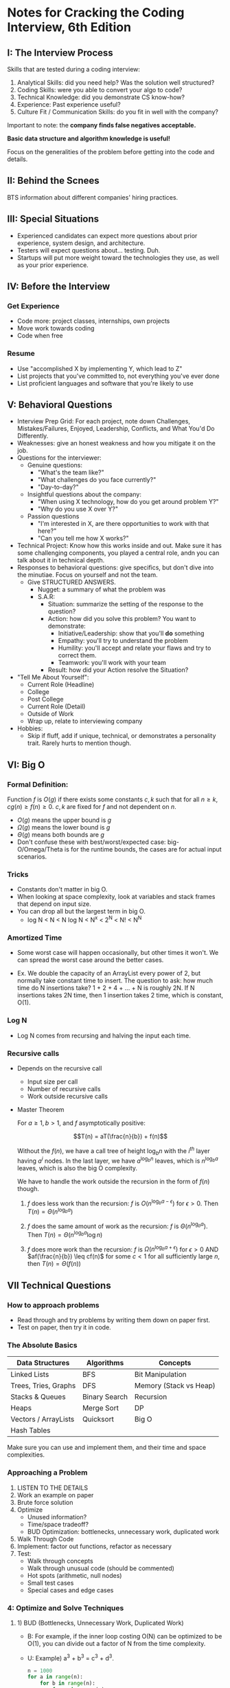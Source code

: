 * Notes for Cracking the Coding Interview, 6th Edition
** I: The Interview Process
   Skills that are tested during a coding interview:
   1) Analytical Skills: did you need help? Was the solution well structured?
   2) Coding Skills: were you able to convert your algo to code?
   3) Technical Knowledge: did you demonstrate CS know-how?
   4) Experience: Past experience useful?
   5) Culture Fit / Communication Skills: do you fit in well with the company?

   Important to note: the *company finds false negatives acceptable.*

   *Basic data structure and algorithm knowledge is useful!*

   Focus on the generalities of the problem before getting into the code and
   details.
** II: Behind the Scnees
   BTS information about different companies' hiring practices.
** III: Special Situations
   - Experienced candidates can expect more questions about prior experience,
     system design, and architecture.
   - Testers will expect questions about... testing. Duh.
   - Startups will put more weight toward the technologies they use, as well as
     your prior experience.
** IV: Before the Interview
*** Get Experience
    - Code more: project classes, internships, own projects
    - Move work towards coding
    - Code when free
*** Resume
    - Use "accomplished X by implementing Y, which lead to Z"
    - List projects that you've committed to, not everything you've ever done
    - List proficient languages and software that you're likely to use
** V: *Behavioral Questions*
   - Interview Prep Grid: For each project, note down Challenges,
     Mistakes/Failures, Enjoyed, Leadership, Conflicts, and What You'd Do
     Differently.
   - Weaknesses: give an honest weakness and how you mitigate it on the job.
   - Questions for the interviewer:
     - Genuine questions:
       - "What's the team like?"
       - "What challenges do you face currently?"
       - "Day-to-day?"
     - Insightful questions about the company:
       - "When using X technology, how do you get around problem Y?"
       - "Why do you use X over Y?"
     - Passion questions
       - "I'm interested in X, are there opportunities to work with that here?"
       - "Can you tell me how X works?"
   - Technical Project: Know how this works inside and out. Make sure it has
     some challenging components, you played a central role, andn you can talk
     about it in technical depth.
   - Responses to behavioral questions: give specifics, but don't dive into the
     minutiae. Focus on yourself and not the team.
     - Give STRUCTURED ANSWERS.
       - Nugget: a summary of what the problem was
       - S.A.R:
         - Situation: summarize the setting of the response to the question?
         - Action: how did you solve this problem? You want to demonstrate:
           - Initiative/Leadership: show that you'll *do* something
           - Empathy: you'll try to understand the problem
           - Humility: you'll accept and relate your flaws and try to correct
             them.
           - Teamwork: you'll work with your team
             
         - Result: how did your Action resolve the Situation?

   - "Tell Me About Yourself":
     - Current Role (Headline)
     - College
     - Post College
     - Current Role (Detail)
     - Outside of Work
     - Wrap up, relate to interviewing company
   - Hobbies:
     - Skip if fluff, add if unique, technical, or demonstrates a personality
       trait. Rarely hurts to mention though.
** VI: Big O
*** Formal Definition:
    Function $f$ is $O(g)$ if there exists some constants $c, k$ such that for
    all $n \geq k$, $cg(n) \geq f(n) \geq 0$. $c, k$ are fixed for $f$ and not dependent on $n$.

    - $O(g)$ means the upper bound is $g$
    - $\Omega(g)$ means the lower bound is $g$
    - $\Theta(g)$ means both bounds are $g$
    - Don't confuse these with best/worst/expected case: big-O/Omega/Theta is
      for the runtime bounds, the cases are for actual input scenarios.

*** Tricks      
    - Constants don't matter in big O.
    - When looking at space complexity, look at variables and stack frames that
      depend on input size.
    - You can drop all but the largest term in big O.
      - log N < N < N log N < N^x < 2^N < N! < N^N
      
*** Amortized Time
    - Some worst case will happen occasionally, but other times it won't. We can
      spread the worst case around the better cases.

    - Ex. We double the capacity of an ArrayList every power of 2, but normally
      take constant time to insert. The question to ask: how much time do N
      insertions take? 1 + 2 + 4 + ... + N is roughly 2N. If N insertions takes
      2N time, then 1 insertion takes 2 time, which is constant, O(1).
      
*** Log N
    - Log N comes from recursing and halving the input each time.

*** Recursive calls
    - Depends on the recursive call
      - Input size per call
      - Number of recursive calls
      - Work outside recursive calls

    - Master Theorem

      For $a \geq 1, b > 1$, and $f$ asymptotically positive:

      $$T(n) = aT(\frac{n}{b}) + f(n)$$

      Without the $f(n)$, we have a call tree of height $\log_{b}{n}$ with the $i^{th}$
      layer having $a^i$ nodes. In the last layer, we have $a^{\log_{b}{n}}$
      leaves, which is $n^{\log_{b}{a}}$ leaves, which is also the big O
      complexity.

      We have to handle the work outside the recursion in the form of $f(n)$
      though.

      1) $f$ does less work than the recursion: $f$ is $O(n^{\log_{b}{a -
         \epsilon}})$ for $\epsilon > 0$.
         Then $T(n) = \Theta(n^{\log_{b}{a}})$

      2) $f$ does the same amount of work as the recursion: $f$ is
         $\Theta(n^{\log_{b}{a}})$. Then $T(n) = \Theta(n^{\log_{b}{a}}\log{n})$

      3) $f$ does more work than the recursion: $f$ is $\Omega(n^{\log_{b}{a +
         \epsilon}})$ for $\epsilon > 0$ AND $af(\frac{n}{b}) \leq cf(n)$ for
         some $c < 1$ for all sufficiently large $n$, then $T(n) = \Theta(f(n))$
    
** VII Technical Questions
*** How to approach problems   
    - Read through and try problems by writing them down on paper first.
    - Test on paper, then try it in code.
*** The Absolute Basics
    | Data Structures      | Algorithms    | Concepts               |
    |----------------------+---------------+------------------------|
    | Linked Lists         | BFS           | Bit Manipulation       |
    | Trees, Tries, Graphs | DFS           | Memory (Stack vs Heap) |
    | Stacks & Queues      | Binary Search | Recursion              |
    | Heaps                | Merge Sort    | DP                     |
    | Vectors / ArrayLists | Quicksort     | Big O                  |
    | Hash Tables          |               |                        |

    Make sure you can use and implement them, and their time and space
    complexities.
*** Approaching a Problem
    1) LISTEN TO THE DETAILS
    2) Work an example on paper
    3) Brute force solution
    4) Optimize
       - Unused information?
       - Time/space tradeoff?
       - BUD Optimization: bottlenecks, unnecessary work, duplicated work
    5) Walk Through Code
    6) Implement: factor out functions, refactor as necessary
    7) Test:
       - Walk through concepts
       - Walk through unusual code (should be commented)
       - Hot spots (arithmetic, null nodes)
       - Small test cases
       - Special cases and edge cases
*** 4: Optimize and Solve Techniques
**** 1) BUD (Bottlenecks, Unnecessary Work, Duplicated Work)
        - B: For example, if the inner loop costing O(N) can be optimized to be
          O(1), you can divide out a factor of N from the time complexity.
        - U: Example) a^3 + b^3 = c^3 + d^3.
          #+begin_src python
            n = 1000
            for a in range(n):
                for b in range(n):
                    for c in range(n):
                        for d in range(n):
                            if a**3 + b**3 == c**3 + d**3:
                                print(f"({a}, {b}), ({c},{d})")
          #+end_src
 
          This duplicates work - once we've specified =a=, =b=, and =c=, =d= is
          constrained to one number.
 
          #+begin_src python
            n = 1000
            for a in range(n):
                for b in range(n):
                    for c in range(n):
                        d = (a**3 + b**3 - c**3)**(1/3)
                        if (a**3 + b**3 == c**3 + d**3):
                            print(f"({a}, {b}), ({c}, {(a**3 + b**3 - c**3)**(1/3)})")
          #+end_src
 
        - D: Same example: we don't need to keep computing (c, d) pairs for each
          (a, b) pair since they'll always be the same. Stick them in a hash
          table instead:
          #+begin_src python
            from collections import defaultdict
            n = 1000
            cube_sums = defaultdict([])
            for c in range(n):
                for d in range(n):
                    cube_sums[c**3 + d**3].append((c, d))
 
            for a in range(n):
                for b in range(n):
                    s = a**3 + b**3
                    for (c, d) in cube_sums.values():
                        print(f"({a}, {b}), ({c},{d})")
          #+end_src
 
          And we don't need to go through all the =a= and =b= either since all
          the matching pairs have the same cube_sum:
 
          #+begin_src python
            from collections import defaultdict
            n = 1000
            cube_sums = defaultdict([])
 
            for c in range(n):
                for d in range(n):
                    cube_sums[c**3 + d**3].append((c, d))
 
            for cube_sum, pairs in cube_sums.items():
                for p1 in pairs:
                    for p2 in pairs:
                        print(f"{p1}, {p2}")
          #+end_src
**** 2) DIY
     Work an example through your own brainpower and see what optimizations you
     make.
**** 3) Simplify and Generalized
     Try a simplified problem first with some added or relaxed constraints, then
     see what has to change for the true problem.
**** 4) Build case and build
     Start with your base case, then see how to build the rest of the
     cases. Basically, the inductive approach.
**** 5) Data Structure Brainstorm
     Think about what data structures could work, or just brute force all of
     them in your head. You might come across one that makes the problem trivial.
**** 6) Best Conceivable Runtime
     Find the best runtime possible given the data structures (for instance, if
     you have to find the minimum of an unsorted list, the best you could
     conceivably do is O(n)), and try to achieve that, keeping in mind what
     operations allow that.
*** Desirable Qualities in Code
    1) Correctness: do what you want it to do
    2) Efficiency: do it fast with a low memory footprint
    3) Simple: do it in as few lines of code as possible
    4) Readable: do it so everyone can understand it
    5) Maintainable: do it so it can change with requirements
*** Tips:
    1) Use data structures! Make your own for readability
    2) Reuse code when you see possibilities for abstraction
    3) Separate code into functions where appropriate
    4) Don't hard code parameters if possible
    5) Check errors
** TODO VIII The Offer and Beyond

